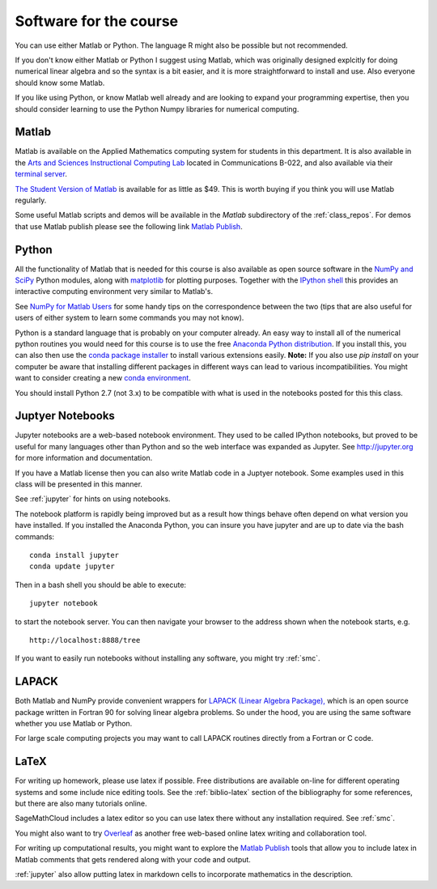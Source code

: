 

.. _software:

=============================================================
Software for the course
=============================================================

You can use either Matlab or Python.  The language R might also be
possible but not recommended.

If you don't know either Matlab or Python I suggest using Matlab, which
was originally designed explcitly for doing numerical linear algebra and so
the syntax is a bit easier, and it is more straightforward to install and
use.  Also everyone should know some Matlab.

If you like using Python, or know Matlab well already and are looking to
expand your programming expertise, then you should consider learning
to use the Python Numpy libraries for numerical computing.


Matlab
------

Matlab is available on the Applied Mathematics computing system for students
in this department.  It is also available in the 
`Arts and Sciences Instructional Computing Lab
<http://depts.washington.edu/aslab/>`_ located in Communications B-022, and
also available via their `terminal server
<https://depts.washington.edu/aslab/remote/login.html>`_.

`The Student Version of Matlab
<http://www.mathworks.com/academia/student_version/>`_
is available for as little as $49.  This is worth buying if you
think you will use Matlab regularly.

Some useful Matlab scripts and demos will be available in the `Matlab` subdirectory
of the :ref:`class_repos`. For demos that use Matlab publish please see the following link
`Matlab Publish
<https://www.mathworks.com/help/matlab/matlab_prog/publishing-matlab-code.html>`_.

Python
------

All the functionality of Matlab that is needed for this course is also
available as open source software in the 
`NumPy  and SciPy <http://numpy.scipy.org/>`_ Python modules,
along with 
`matplotlib <http://matplotlib.sourceforge.net/>`_ for plotting purposes.
Together with the
`IPython shell <http://ipython.org/>`_ this provides an interactive computing
environment very similar to Matlab's. 

See `NumPy for Matlab Users
<http://docs.scipy.org/doc/numpy-dev/user/numpy-for-matlab-users.html>`_
for some handy tips on the correspondence between the two (tips that are
also useful for users of either system to learn some commands you may not know).

Python is a standard language that is probably on your computer already.
An easy way to install all of the numerical python routines you would need for
this course is to use the free
`Anaconda Python distribution <https://www.continuum.io/downloads>`_.
If you install this, you can
also then use the `conda package installer
<http://conda.pydata.org/docs/install/quick.html>`_ to install various
extensions easily.  
**Note:** If you also use `pip install` on your computer be aware that
installing different packages in different ways can lead to various
incompatibilities.  You might want to consider creating a new 
`conda environment <http://conda.pydata.org/docs/using/envs.html>`_.

You should install Python 2.7 (not 3.x) to be compatible with what is used
in the notebooks posted for this this class.

Juptyer Notebooks
-----------------

Jupyter notebooks are a web-based notebook environment. They used
to be called IPython notebooks, but proved to be useful for many
languages other than Python and so the web interface was expanded
as Jupyter.  See http://jupyter.org for more information and
documentation.

If you have a Matlab license then you can also write Matlab code
in a Juptyer notebook.  Some examples used in this class will be
presented in this manner.

See :ref:`jupyter` for hints on using notebooks.

The notebook platform is rapidly being improved but as a result how things
behave often depend on what version you have installed.  If you installed
the Anaconda Python, you can insure you have jupyter and  are up to date 
via the bash commands::

    conda install jupyter
    conda update jupyter

Then in a bash shell you should be able to execute::

    jupyter notebook

to start the notebook server.  You can then navigate your browser
to the address shown when the notebook starts, e.g. ::

    http://localhost:8888/tree

If you want to easily run notebooks without installing any software, you
might try :ref:`smc`.  


LAPACK
------

Both Matlab and NumPy provide convenient wrappers for 
`LAPACK (Linear Algebra Package), <http://www.netlib.org/lapack/>`_
which is an open source package written in Fortran 90 for
solving linear algebra problems.  So under the hood, you are using the same
software whether you use Matlab or Python.

For large scale computing projects you may want to call LAPACK routines
directly from a Fortran or C code.  

LaTeX
-----

For writing up homework, please use latex if possible.  Free distributions are
available on-line for different operating systems and some include nice editing
tools.  See the :ref:`biblio-latex` section of the bibliography
for some references, but there are also many tutorials online.

SageMathCloud includes a latex editor so you can use latex there
without any installation required.  See :ref:`smc`.

You might also want to try `Overleaf <https://www.overleaf.com>`_ as another
free web-based online latex writing and collaboration tool.

For writing up computational results, you might want to explore the 
`Matlab Publish
<https://www.mathworks.com/help/matlab/matlab_prog/publishing-matlab-code.html>`_ 
tools that allow you to include latex in Matlab comments that gets rendered
along with your code and output.

:ref:`jupyter` also allow putting latex in markdown cells to incorporate
mathematics in the description.


